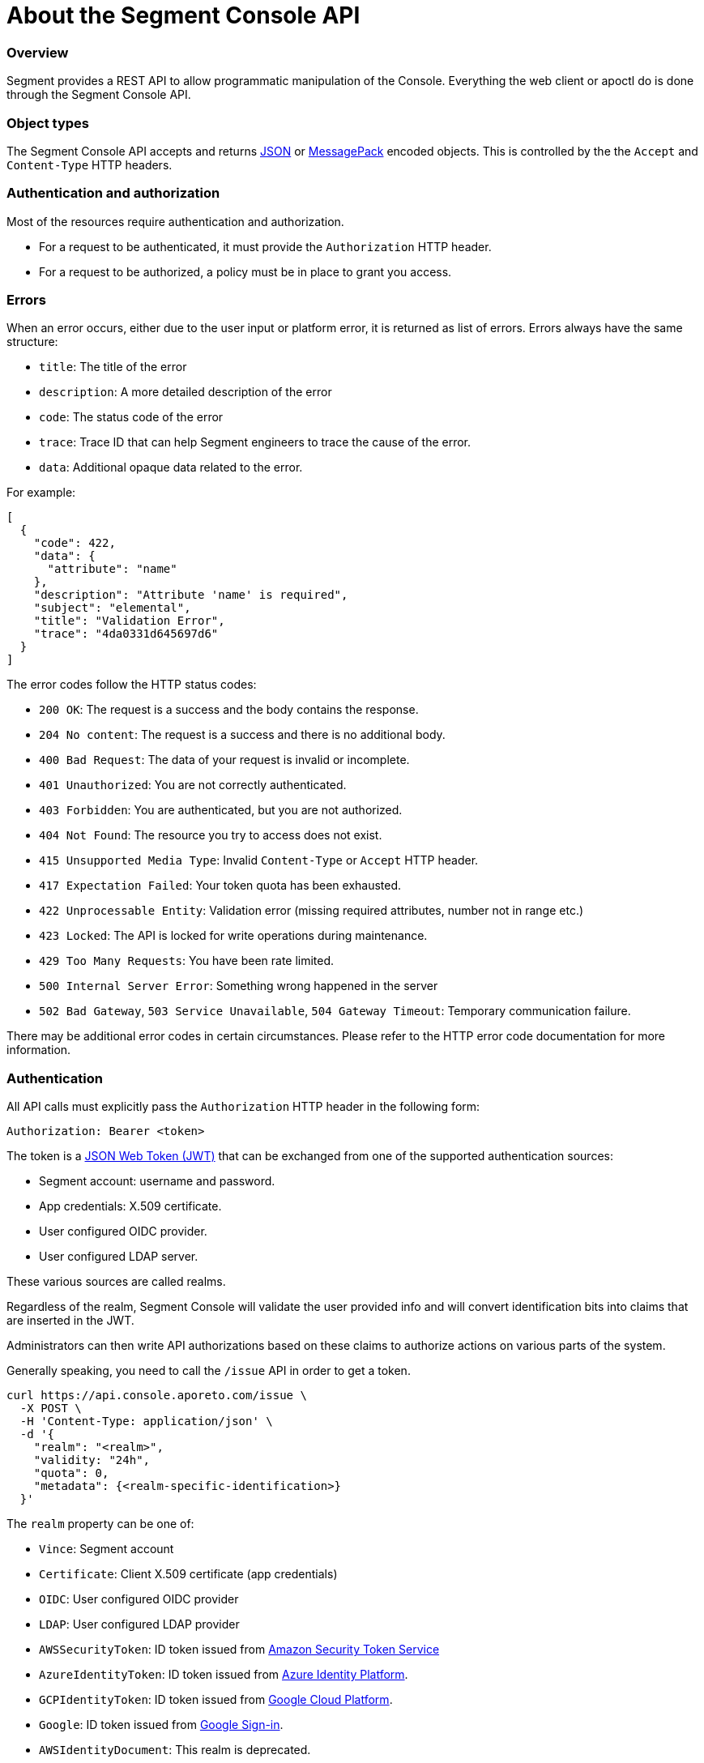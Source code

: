 
// WE PULL THIS CONTENT FROM https://github.com/aporeto-inc/gaia
// DO NOT EDIT THIS FILE.
// YOU MUST SUBMIT A PR AGAINST THE UPSTREAM REPO.

= About the Segment Console API

=== Overview

Segment provides a REST API to allow programmatic manipulation of the
Console. Everything the web client or apoctl do is done through the
Segment Console API.

=== Object types

The Segment Console API accepts and returns https://www.json.org[JSON]
or https://msgpack.org[MessagePack] encoded objects. This is controlled
by the the `Accept` and `Content-Type` HTTP headers.

=== Authentication and authorization

Most of the resources require authentication and authorization.

* For a request to be authenticated, it must provide the `Authorization`
HTTP header.
* For a request to be authorized, a policy must be in place to grant you
access.

=== Errors

When an error occurs, either due to the user input or platform error, it
is returned as list of errors. Errors always have the same structure:

* `title`: The title of the error
* `description`: A more detailed description of the error
* `code`: The status code of the error
* `trace`: Trace ID that can help Segment engineers to trace the cause
of the error.
* `data`: Additional opaque data related to the error.

For example:

[source,json]
----
[
  {
    "code": 422,
    "data": {
      "attribute": "name"
    },
    "description": "Attribute 'name' is required",
    "subject": "elemental",
    "title": "Validation Error",
    "trace": "4da0331d645697d6"
  }
]
----

The error codes follow the HTTP status codes:

* `200 OK`: The request is a success and the body contains the response.
* `204 No content`: The request is a success and there is no additional
body.
* `400 Bad Request`: The data of your request is invalid or incomplete.
* `401 Unauthorized`: You are not correctly authenticated.
* `403 Forbidden`: You are authenticated, but you are not authorized.
* `404 Not Found`: The resource you try to access does not exist.
* `415 Unsupported Media Type`: Invalid `Content-Type` or `Accept` HTTP
header.
* `417 Expectation Failed`: Your token quota has been exhausted.
* `422 Unprocessable Entity`: Validation error (missing required
attributes, number not in range etc.)
* `423 Locked`: The API is locked for write operations during
maintenance.
* `429 Too Many Requests`: You have been rate limited.
* `500 Internal Server Error`: Something wrong happened in the server
* `502 Bad Gateway`, `503 Service Unavailable`, `504 Gateway Timeout`:
Temporary communication failure.

There may be additional error codes in certain circumstances. Please
refer to the HTTP error code documentation for more information.

=== Authentication

All API calls must explicitly pass the `Authorization` HTTP header in
the following form:

[source,text]
----
Authorization: Bearer <token>
----

The token is a https://jwt.io[JSON Web Token (JWT)] that can be
exchanged from one of the supported authentication sources:

* Segment account: username and password.
* App credentials: X.509 certificate.
* User configured OIDC provider.
* User configured LDAP server.

These various sources are called realms.

Regardless of the realm, Segment Console will validate the user provided
info and will convert identification bits into claims that are inserted
in the JWT.

Administrators can then write API authorizations based on these claims
to authorize actions on various parts of the system.

Generally speaking, you need to call the `/issue` API in order to get a
token.

[source,shell]
----
curl https://api.console.aporeto.com/issue \
  -X POST \
  -H 'Content-Type: application/json' \
  -d '{
    "realm": "<realm>",
    "validity: "24h",
    "quota": 0,
    "metadata": {<realm-specific-identification>}
  }'
----

The `realm` property can be one of:

* `Vince`: Segment account
* `Certificate`: Client X.509 certificate (app credentials)
* `OIDC`: User configured OIDC provider
* `LDAP`: User configured LDAP provider
* `AWSSecurityToken`: ID token issued from
https://docs.aws.amazon.com/STS/latest/APIReference/Welcome.html[Amazon
Security Token Service]
* `AzureIdentityToken`: ID token issued from
https://docs.microsoft.com/en-us/azure/active-directory/develop/id-tokens[Azure
Identity Platform].
* `GCPIdentityToken`: ID token issued from
https://cloud.google.com/compute/docs/instances/verifying-instance-identity[Google
Cloud Platform].
* `Google`: ID token issued from
https://developers.google.com/identity/[Google Sign-in].
* `AWSIdentityDocument`: This realm is deprecated.

The `validity` property controls how long the token will be valid. It is
expressed in the https://golang.org/pkg/time/#ParseDuration[Golang
duration format], like `10s`, `6h` or `24h`. By default, if you omit
this value or set it to `0`, the validity will be `24h`.

The `quota` controls how many times a token can be used. Not setting
this value or setting it to `0` disables quota so the token can be used
as much as you like during its validity period.

The `metadata` attribute contains various realm-dependent information
(see below).

Upon correct authentication, Segment Console will return a JWT wrapped
in a JSON or MessagePack object.

[source,json]
----
{
    "quota": 0,
    "realm": "Vince",
    "token": "<jwt>",
    "validity": "24h"
}
----

The `token` attribute contains the actual JWT you need to pass into the
`Authorization` HTTP header for every subsequent request.

==== Authenticating with a Segment account

To authenticate from your Segment account, you can issue the following
command.

[source,shell]
----
curl https://api.console.aporeto.com/issue \
  -X POST \
  -H 'Content-Type: application/json' \
  -d '{
    "realm": "Vince",
    "metadata": {
      "vinceAccount": "<account-name>",
      "vincePassword": "<account-password>"
    }
  }'
----

==== Authenticating with an X.509 certificate

\{\{< note >}} How to retrieve an X.509 certificate from Segment Console
is not in the scope of this document. \{\{< /note >}}

To use an X.509 user certificate, you must configure your client to pass
it on the TLS layer.

Assuming your certificate (containing the key) is at `~/aporeto.pem`,
you can retrieve a token by issuing the following command:

[source,shell]
----
curl https://api.console.aporeto.com/issue \
  -X POST \
  -E "~/aporeto.pem" \
  -H 'Content-Type: application/json' \
  -d '{"realm": "Certificate"}'
----

=== Namespace

Most of the resources in Segment Console live in a namespace. When you
issue a command, in addition to your JWT, you must pass the
`X-Namespace` HTTP header. This will tell the system which namespace the
request is targeting and what API authorizations to apply.

Note that the API authorization associated with your JWT claims will
depend on the namespace you target.

For instance, you may get the permission to list the namespace in
`/company/ns1`:

[source,shell]
----
curl https://api.console.aporeto.com/namespaces \
  -H 'Content-Type: application/json' \
  -H 'X-Namespace: /company/ns1' \
  -H 'X-Fields: name' \
  -H 'Authorization: Bearer <token>'
----

[source,json]
----
[
  {
    "name": "/company/ns1/myns"
  },
  {
    "name": "/company/ns1/myotherns"
  }
]
----

But not in the namespace `/company/ns2`:

[source,shell]
----
curl https://api.console.aporeto.com/namespaces \
  -H 'Content-Type: application/json' \
  -H 'X-Namespace: /company/ns2' \
  -H 'X-Fields: name' \
  -H 'Authorization: Bearer <token>'
----

[source,json]
----
[
  {
    "code": 403,
    "title":"Forbidden",
    "description": "You are not allowed to access this resource."
  }
]
----

=== Idempotency

The Segment Console API supports
https://en.wikipedia.org/wiki/Idempotence[idempotency] for `POST`
operations. This allows you to safely retry requests that returned a
communication error, but actually were honored by the system.

If you issue two subsequent `POST` requests with the same idempotency
key, the second will return the exact same response as the first one,
while it will not have done anything in the system.

The idempotency key is passed through the HTTP header `Idempotency-Key`.
The value needs to be a unique identifier.
https://tools.ietf.org/html/rfc4122[UUID] are generally widely used.

For instance, if you issue the following command twice:

[source,shell]
----
curl https://api.console.aporeto.com/namespaces \
  -X POST \
  -H 'Content-Type: application/json' \
  -H 'X-Namespace: /company' \
  -H 'Authorization: Bearer <token>' \
  -H 'X-Fields: ID' \
  -d '{"name": "test-namespace-2"}'
----

The first will return:

[source,json]
----
{"ID":"5d2398157ddf1f3519ce6d96"}
----

But the second will fail:

[source,json]
----
[
  {
    "code":422,
    "title":"Duplicate Key",
    "description":"Another object exists with the same key"
  }
]
----

However, if you set the `Idempotency-Key` header and issue the following
request twice:

[source,shell]
----
curl \
  -X POST \
  -H 'Content-Type: application/json' \
  -H 'X-Namespace: /company' \
  -H 'Idempotency-Key: abcdef1234' \
  -H 'Authorization: Bearer <token>' \
  -H 'X-Fields: ID' \
  -d '{"name": "test-namespace-2"}' \
  https://api.console.aporeto.com/issue
----

The first one will return:

[source,output]
----
{"ID":"5d2398157ddf1f3519ce6d96"}
----

And the second one:

[source,output]
----
{"ID":"5d2398157ddf1f3519ce6d96"}
----

=== CRUD operations

==== Hierarchy layout

The Segment Console API follows a three-level structure to traverse the
hierarchy. For instance, for an hypothetical object `parent` that can
have `children` who can in turn have `grandchildren`, Segment lays out
the API URLs as follows:

* `/parents`: Affects all parents.
* `/parents/:id`: Affects a particular parent with the given ID.
* `/parents/:id/children`: Affects all children in parent with the given
ID.
* `/children`: Affects all children
* `/children/:id`: Affects a particular child with the given ID.
* `/children/:id/grandchildren`: Affects all grandchildren in child with
the given ID.

==== Methods

The Segment Console API uses standard HTTP methods to perform actions on
resources. Not all methods apply to all URLs.

* `GET`: Retrieves many or retrieve one.
* `POST`: Creates a new resource.
* `PUT`: Fully updates an existing resource.
* `DELETE`: Deletes an existing resource.
* `HEAD`: Works like a `GET` but it does not return any body.

==== Creating resources

The `POST` method can be used with the following resource URLs.

* `POST /parents`: Creates a new parent object.
* `POST /parents/:id/children`: Creates a new child under the parent
with the given ID.

Example:

[source,shell]
----
curl https://api.console.aporeto.com/namespaces \
  -X POST \
  -H 'Content-Type: application/json' \
  -H 'X-Namespace: /company/ns1' \
  -H 'X-Fields: name' \
  -H 'Authorization: Bearer <token>' \
  -d '{
    "name": "mynamespace"
  }'
----

==== Retrieving resources

The `GET` (or `HEAD`) method can be used with the following resource
URLs.

* `GET /parents`: Returns all parents.
* `GET /parents/:id`: Returns the parent with the given ID.
* `GET /parents/:id/children`: Returns all children in the parent with
given ID.

You can paginate the results using the query parameters `page` and
`pageSize`. A `pageSize` or `0` returns the full list of objects.

Example:

[source,shell]
----
curl https://api.console.aporeto.com/namespaces?page=2&pageSize=10 \
  -H 'Content-Type: application/json' \
  -H 'X-Namespace: /company/ns1' \
  -H 'Authorization: Bearer <token>'
----

==== Updating resources

The `PUT` method can only be used with the `PUT /parents/:id` resource
URL. It updates the parent with the given ID.

Updating a resource requires you to resend the entire object, not just
the parts you want to change. This ensures (especially through the
`updateTime` property) no conflicts should two clients update the same
resource at the same time.

Example:

[source,shell]
----
curl https://api.console.aporeto.com/namespaces/5d07f89c7ddf1f5e0210582d \
  -X PUT \
  -H 'Content-Type: application/json' \
  -H 'X-Namespace: /company/ns1' \
  -H 'Authorization: Bearer <token>' \
  -d '{
    "ID": "5d07f89c7ddf1f5e0210582d",
    "SSHCA": "",
    "SSHCAEnabled": false,
    "annotations": {},
    "associatedSSHCAID": "",
    "associatedTags": [],
    "createTime": "2019-06-17T20:31:24.681Z",
    "customZoning": false,
    "description": "Hello world",
    "localCA": "",
    "localCAEnabled": false,
    "metadata": [],
    "name": "/company/apps",
    "namespace": "/company",
    "networkAccessPolicyTags" :[],
    "normalizedTags": [
      "$identity=namespace",
      "$name=/company/apps",
      "$namespace=/company",
      "$id=5d07f89c7ddf1f5e0210582d"
    ],
    "protected": false,
    "serviceCertificateValidity": "1h",
    "updateTime": "2019-06-17T20:31:24.681Z",
    "zone": 0,
    "zoning": 0
  }'
----

==== Deleting resources

The `DELETE` method can only be used with the `DELETE /parents/:id`
resource URL. It deletes the parent with the given ID.

Example:

[source,shell]
----
curl https://api.console.aporeto.com/namespaces/5d07f89c7ddf1f5e0210582d \
  -X DELETE \
  -H 'Content-Type: application/json' \
  -H 'X-Namespace: /company/ns1' \
  -H 'Authorization: Bearer <token>'
----
